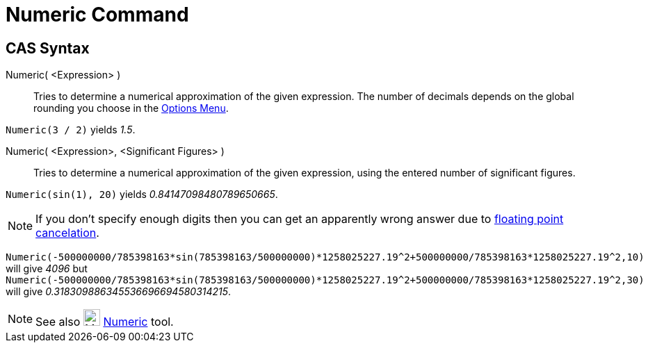 = Numeric Command
:page-en: commands/Numeric
ifdef::env-github[:imagesdir: /en/modules/ROOT/assets/images]

== CAS Syntax

Numeric( <Expression> )::
  Tries to determine a numerical approximation of the given expression. The number of decimals depends on the global
  rounding you choose in the xref:/Options_Menu.adoc[Options Menu].

[EXAMPLE]
====

`++Numeric(3 / 2)++` yields _1.5_.

====

Numeric( <Expression>, <Significant Figures> )::
  Tries to determine a numerical approximation of the given expression, using the entered number of significant figures.

[EXAMPLE]
====

`++Numeric(sin(1), 20)++` yields _0.84147098480789650665_.

====

[NOTE]
====

If you don't specify enough digits then you can get an apparently wrong answer due to
http://docs.oracle.com/cd/E19957-01/806-3568/ncg_goldberg.html[floating point cancelation].

====

[EXAMPLE]
====

`++Numeric(-500000000/785398163*sin(785398163/500000000)*1258025227.19^2+500000000/785398163*1258025227.19^2,10)++` will
give _4096_ but
`++Numeric(-500000000/785398163*sin(785398163/500000000)*1258025227.19^2+500000000/785398163*1258025227.19^2,30)++` will
give _0.318309886345536696694580314215_.


====

[NOTE]
====

See also image:24px-Mode_nsolve.svg.png[Mode nsolve.svg,width=24,height=24] xref:/tools/Numeric.adoc[Numeric] tool.

====
